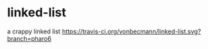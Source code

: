 * linked-list
  a crappy linked list [[https://travis-ci.org/vonbecmann/linked-list][https://travis-ci.org/vonbecmann/linked-list.svg?branch=pharo6]]





